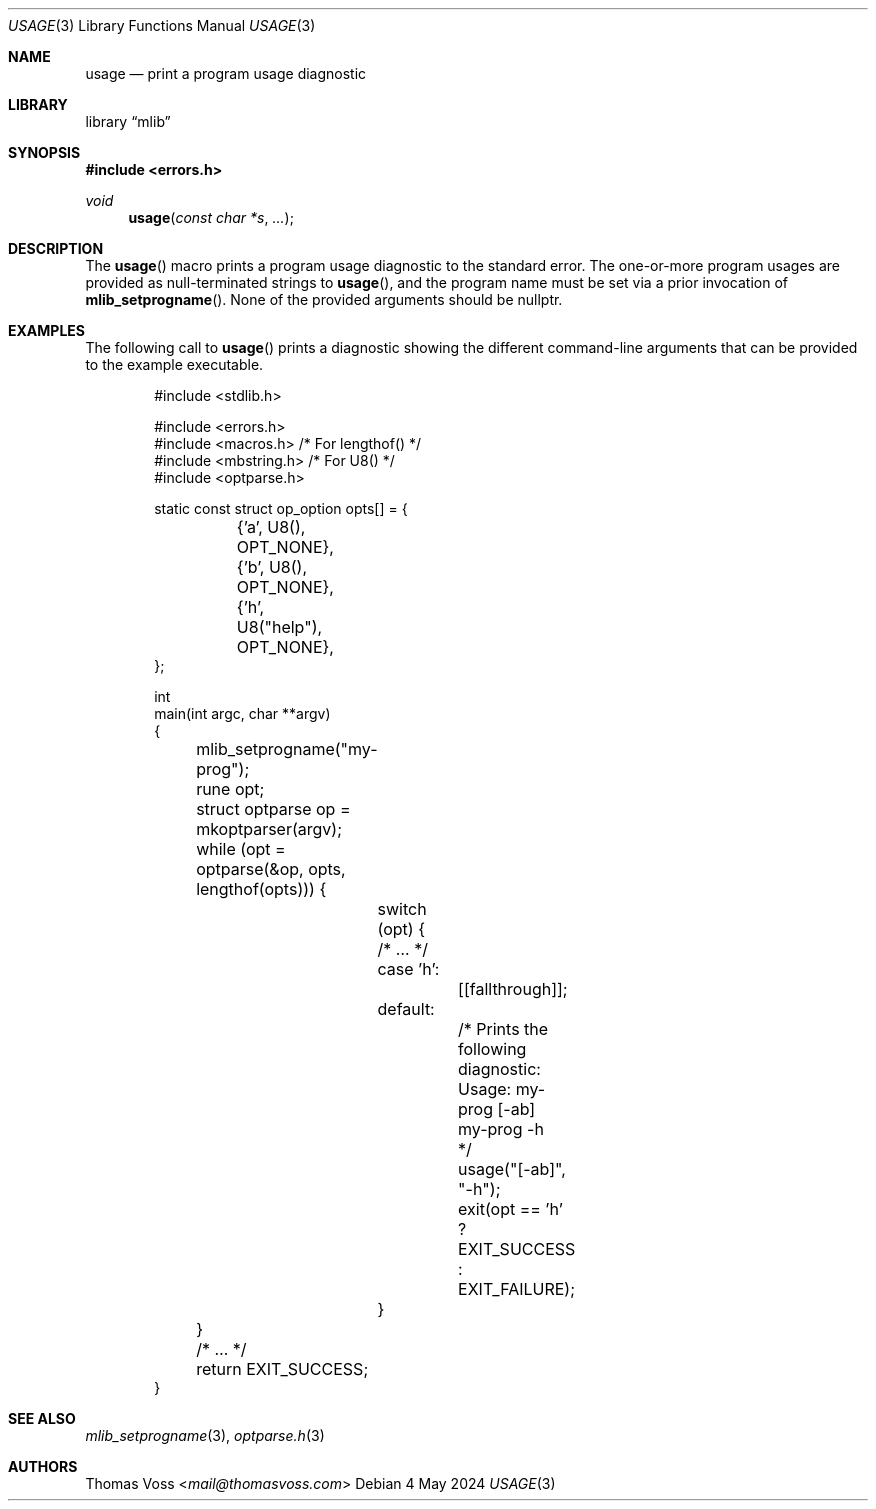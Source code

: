 .Dd 4 May 2024
.Dt USAGE 3
.Os
.Sh NAME
.Nm usage
.Nd print a program usage diagnostic
.Sh LIBRARY
.Lb mlib
.Sh SYNOPSIS
.In errors.h
.Ft void
.Fn usage "const char *s" "..."
.Sh DESCRIPTION
The
.Fn usage
macro prints a program usage diagnostic to the standard error.
The one-or-more program usages are provided as null-terminated strings to
.Fn usage ,
and the program name must be set via a prior invocation of
.Fn mlib_setprogname .
None of the provided arguments should be
.Dv nullptr .
.Sh EXAMPLES
The following call to
.Fn usage
prints a diagnostic showing the different command-line arguments that can
be provided to the example executable.
.Bd -literal -offset indent
#include <stdlib.h>

#include <errors.h>
#include <macros.h>   /* For lengthof() */
#include <mbstring.h> /* For U8() */
#include <optparse.h>
 
static const struct op_option opts[] = {
	{'a', U8(),       OPT_NONE},
	{'b', U8(),       OPT_NONE},
	{'h', U8("help"), OPT_NONE},
};

int
main(int argc, char **argv)
{
	mlib_setprogname("my-prog");

	rune opt;
	struct optparse op = mkoptparser(argv);
	while (opt = optparse(&op, opts, lengthof(opts))) {
		switch (opt) {
		/* … */
		case 'h':
			[[fallthrough]];
		default:
			/* Prints the following diagnostic:

			   Usage: my-prog [-ab]
			          my-prog -h
			 */
			usage("[-ab]", "-h");
			exit(opt == 'h' ? EXIT_SUCCESS : EXIT_FAILURE);
		}
	}

	/* … */

	return EXIT_SUCCESS;
}
.Ed
.Sh SEE ALSO
.Xr mlib_setprogname 3 ,
.Xr optparse.h 3
.Sh AUTHORS
.An Thomas Voss Aq Mt mail@thomasvoss.com
